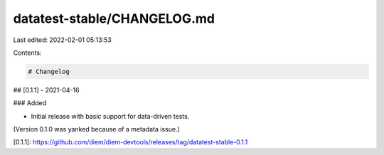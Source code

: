 datatest-stable/CHANGELOG.md
============================

Last edited: 2022-02-01 05:13:53

Contents:

.. code-block:: md

    # Changelog

## [0.1.1] - 2021-04-16

### Added

- Initial release with basic support for data-driven tests.

(Version 0.1.0 was yanked because of a metadata issue.)

[0.1.1]: https://github.com/diem/diem-devtools/releases/tag/datatest-stable-0.1.1


